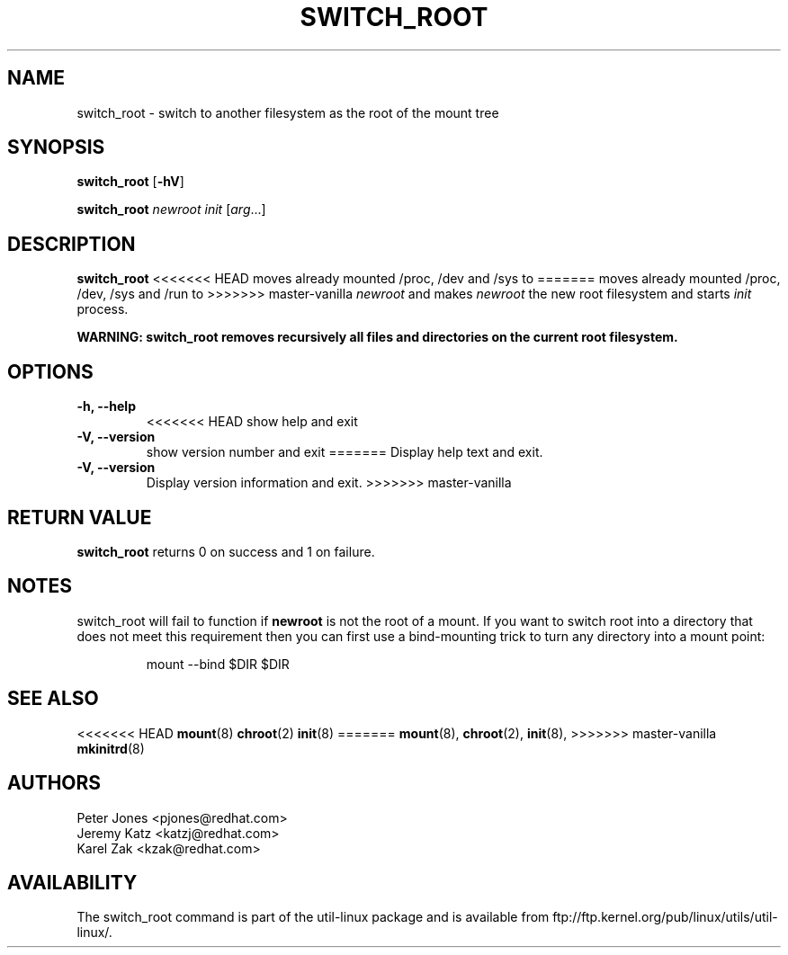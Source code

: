 .\" Karel Zak <kzak@redhat.com>
.TH SWITCH_ROOT 8 "June 2009" "util-linux" "System Administration"
.SH NAME
switch_root \- switch to another filesystem as the root of the mount tree
.SH SYNOPSIS
.B switch_root
.RB [ \-hV ]
.LP
.B switch_root
.I newroot
.I init
.RI [ arg ...]
.SH DESCRIPTION
.B switch_root
<<<<<<< HEAD
moves already mounted /proc, /dev and /sys to
=======
moves already mounted /proc, /dev, /sys and /run to
>>>>>>> master-vanilla
.I newroot
and makes
.I newroot
the new root filesystem and starts
.I init
process.

.B WARNING: switch_root removes recursively all files and directories on the current root filesystem.

.SH OPTIONS
.IP "\fB\-h, \-\-help\fP"
<<<<<<< HEAD
show help and exit
.IP "\fB\-V, \-\-version\fP"
show version number and exit
=======
Display help text and exit.
.IP "\fB\-V, \-\-version\fP"
Display version information and exit.
>>>>>>> master-vanilla

.SH RETURN VALUE
.B switch_root
returns 0 on success and 1 on failure.

.SH NOTES
switch_root will fail to function if
.B newroot
is not the root of a mount. If you want to switch root into a directory that
does not meet this requirement then you can first use a bind-mounting trick to
turn any directory into a mount point:
.sp
.nf
.RS
mount --bind $DIR $DIR
.RE
.fi

.SH "SEE ALSO"
<<<<<<< HEAD
.BR mount (8)
.BR chroot (2)
.BR init (8)
=======
.BR mount (8),
.BR chroot (2),
.BR init (8),
>>>>>>> master-vanilla
.BR mkinitrd (8)
.SH AUTHORS
.nf
Peter Jones <pjones@redhat.com>
Jeremy Katz <katzj@redhat.com>
Karel Zak <kzak@redhat.com>
.fi
.SH AVAILABILITY
The switch_root command is part of the util-linux package and is available from
ftp://ftp.kernel.org/pub/linux/utils/util-linux/.
